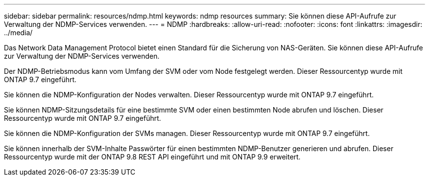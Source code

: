 ---
sidebar: sidebar 
permalink: resources/ndmp.html 
keywords: ndmp resources 
summary: Sie können diese API-Aufrufe zur Verwaltung der NDMP-Services verwenden. 
---
= NDMP
:hardbreaks:
:allow-uri-read: 
:nofooter: 
:icons: font
:linkattrs: 
:imagesdir: ../media/


[role="lead"]
Das Network Data Management Protocol bietet einen Standard für die Sicherung von NAS-Geräten. Sie können diese API-Aufrufe zur Verwaltung der NDMP-Services verwenden.

Der NDMP-Betriebsmodus kann vom Umfang der SVM oder vom Node festgelegt werden. Dieser Ressourcentyp wurde mit ONTAP 9.7 eingeführt.

Sie können die NDMP-Konfiguration der Nodes verwalten. Dieser Ressourcentyp wurde mit ONTAP 9.7 eingeführt.

Sie können NDMP-Sitzungsdetails für eine bestimmte SVM oder einen bestimmten Node abrufen und löschen. Dieser Ressourcentyp wurde mit ONTAP 9.7 eingeführt.

Sie können die NDMP-Konfiguration der SVMs managen. Dieser Ressourcentyp wurde mit ONTAP 9.7 eingeführt.

Sie können innerhalb der SVM-Inhalte Passwörter für einen bestimmten NDMP-Benutzer generieren und abrufen. Dieser Ressourcentyp wurde mit der ONTAP 9.8 REST API eingeführt und mit ONTAP 9.9 erweitert.
